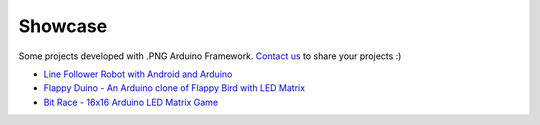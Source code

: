 Showcase
========

Some projects developed with .PNG Arduino Framework.
`Contact us`__ to share your projects :)

__ about.html#contact

* `Line Follower Robot with Android and Arduino <https://www.youtube.com/watch?v=64eaJUwLtZE>`_
* `Flappy Duino - An Arduino clone of Flappy Bird with LED Matrix <https://www.youtube.com/watch?v=wBqJmJfMioE>`_
* `Bit Race - 16x16 Arduino LED Matrix Game  <https://www.youtube.com/watch?v=Xx8YVje6-5I>`_

